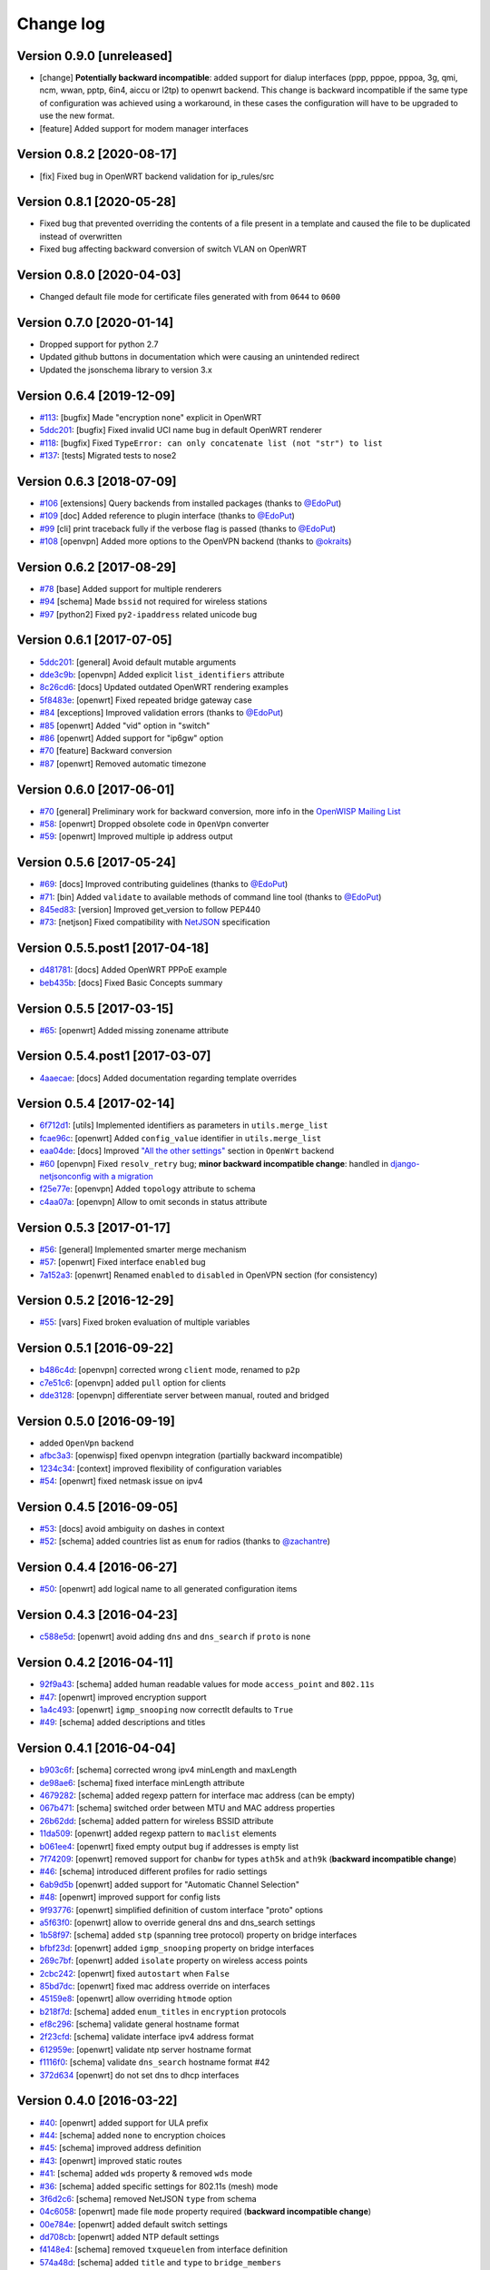 Change log
==========

Version 0.9.0 [unreleased]
--------------------------

- [change] **Potentially backward incompatible**:
  added support for dialup interfaces (ppp, pppoe, pppoa,
  3g, qmi, ncm, wwan, pptp, 6in4, aiccu or l2tp) to openwrt backend.
  This change is backward incompatible if the same type of configuration
  was achieved using a workaround, in these cases the configuration
  will have to be upgraded to use the new format.
- [feature] Added support for modem manager interfaces

Version 0.8.2 [2020-08-17]
--------------------------

- [fix] Fixed bug in OpenWRT backend validation for ip_rules/src

Version 0.8.1 [2020-05-28]
--------------------------

- Fixed bug that prevented overriding the contents of a file present
  in a template and caused the file to be duplicated instead of overwritten
- Fixed bug affecting backward conversion of switch VLAN on OpenWRT

Version 0.8.0 [2020-04-03]
--------------------------

- Changed default file mode for certificate files generated with
  from ``0644`` to ``0600``

Version 0.7.0 [2020-01-14]
--------------------------

- Dropped support for python 2.7
- Updated github buttons in documentation which were causing an unintended redirect
- Updated the jsonschema library to version 3.x

Version 0.6.4 [2019-12-09]
--------------------------

- `#113 <https://github.com/openwisp/netjsonconfig/issues/113>`_:
  [bugfix] Made "encryption none" explicit in OpenWRT
- `5ddc201 <https://github.com/openwisp/netjsonconfig/commit/5ddc201>`_:
  [bugfix] Fixed invalid UCI name bug in default OpenWRT renderer
- `#118 <https://github.com/openwisp/netjsonconfig/issues/118>`_:
  [bugfix] Fixed ``TypeError: can only concatenate list (not "str") to list``
- `#137 <https://github.com/openwisp/netjsonconfig/issues/137>`_:
  [tests] Migrated tests to nose2

Version 0.6.3 [2018-07-09]
--------------------------

- `#106 <https://github.com/openwisp/netjsonconfig/pull/106>`_
  [extensions] Query backends from installed packages
  (thanks to `@EdoPut <https://github.com/EdoPut>`_)
- `#109 <https://github.com/openwisp/netjsonconfig/pull/109>`_
  [doc] Added reference to plugin interface
  (thanks to `@EdoPut <https://github.com/EdoPut>`_)
- `#99 <https://github.com/openwisp/netjsonconfig/pull/99>`_
  [cli] print traceback fully if the verbose flag is passed
  (thanks to `@EdoPut <https://github.com/EdoPut>`_)
- `#108 <https://github.com/openwisp/netjsonconfig/pull/108>`_
  [openvpn] Added more options to the OpenVPN backend
  (thanks to `@okraits <https://github.com/okraits>`_)

Version 0.6.2 [2017-08-29]
--------------------------

- `#78 <https://github.com/openwisp/netjsonconfig/issues/78>`_
  [base] Added support for multiple renderers
- `#94 <https://github.com/openwisp/netjsonconfig/issues/94>`_
  [schema] Made ``bssid`` not required for wireless stations
- `#97 <https://github.com/openwisp/netjsonconfig/issues/97>`_
  [python2] Fixed ``py2-ipaddress`` related unicode bug

Version 0.6.1 [2017-07-05]
--------------------------

- `5ddc201 <https://github.com/openwisp/netjsonconfig/commit/5ddc201>`_:
  [general] Avoid default mutable arguments
- `dde3c9b <https://github.com/openwisp/netjsonconfig/commit/dde3c9b>`_:
  [openvpn] Added explicit ``list_identifiers`` attribute
- `8c26cd6 <https://github.com/openwisp/netjsonconfig/commit/8c26cd6>`_:
  [docs] Updated outdated OpenWRT rendering examples
- `5f8483e <https://github.com/openwisp/netjsonconfig/commit/5f8483e>`_:
  [openwrt] Fixed repeated bridge gateway case
- `#84 <https://github.com/openwisp/netjsonconfig/pull/84>`_
  [exceptions] Improved validation errors
  (thanks to `@EdoPut <https://github.com/EdoPut>`_)
- `#85 <https://github.com/openwisp/netjsonconfig/issues/85>`_
  [openwrt] Added "vid" option in "switch"
- `#86 <https://github.com/openwisp/netjsonconfig/issues/86>`_
  [openwrt] Added support for "ip6gw" option
- `#70 <https://github.com/openwisp/netjsonconfig/pull/70>`_
  [feature] Backward conversion
- `#87 <https://github.com/openwisp/netjsonconfig/issues/87>`_
  [openwrt] Removed automatic timezone

Version 0.6.0 [2017-06-01]
--------------------------

- `#70 <https://github.com/openwisp/netjsonconfig/pull/70>`_
  [general] Preliminary work for backward conversion, more info in the `OpenWISP Mailing List
  <https://groups.google.com/d/msg/openwisp/9FOhrfykwTY/tyRjqUoFAwAJ>`_
- `#58 <https://github.com/openwisp/netjsonconfig/pull/58>`_:
  [openwrt] Dropped obsolete code in ``OpenVpn`` converter
- `#59 <https://github.com/openwisp/netjsonconfig/pull/59>`_:
  [openwrt] Improved multiple ip address output

Version 0.5.6 [2017-05-24]
--------------------------

- `#69 <https://github.com/openwisp/netjsonconfig/pull/69>`_:
  [docs] Improved contributing guidelines
  (thanks to `@EdoPut <https://github.com/EdoPut>`_)
- `#71 <https://github.com/openwisp/netjsonconfig/pull/71>`_:
  [bin] Added ``validate`` to available methods of command line tool
  (thanks to `@EdoPut <https://github.com/EdoPut>`_)
- `845ed83 <https://github.com/openwisp/netjsonconfig/commit/845ed83>`_:
  [version] Improved get_version to follow PEP440
- `#73 <https://github.com/openwisp/netjsonconfig/pull/73>`_:
  [netjson] Fixed compatibility with `NetJSON <http://netjson.org>`_ specification

Version 0.5.5.post1 [2017-04-18]
--------------------------------

- `d481781 <https://github.com/openwisp/netjsonconfig/commit/d481781>`_:
  [docs] Added OpenWRT PPPoE example
- `beb435b <https://github.com/openwisp/netjsonconfig/commit/beb435b>`_:
  [docs] Fixed Basic Concepts summary

Version 0.5.5 [2017-03-15]
--------------------------

- `#65 <https://github.com/openwisp/netjsonconfig/pull/65>`_: [openwrt] Added missing zonename attribute

Version 0.5.4.post1 [2017-03-07]
--------------------------------

- `4aaecae <https://github.com/openwisp/netjsonconfig/commit/4aaecae>`_:
  [docs] Added documentation regarding template overrides

Version 0.5.4 [2017-02-14]
--------------------------

- `6f712d1 <https://github.com/openwisp/netjsonconfig/commit/6f712d1>`_:
  [utils] Implemented identifiers as parameters in ``utils.merge_list``
- `fcae96c <https://github.com/openwisp/netjsonconfig/commit/fcae96c>`_:
  [openwrt] Added ``config_value`` identifier in ``utils.merge_list``
- `eaa04de <https://github.com/openwisp/netjsonconfig/commit/eaa04de>`_:
  [docs] Improved `"All the other settings"
  <http://netjsonconfig.openwisp.org/en/stable/backends/openwrt.html#all-the-other-settings>`_
  section in ``OpenWrt`` backend
- `#60 <https://github.com/openwisp/netjsonconfig/issues/60>`_ [openvpn] Fixed ``resolv_retry`` bug;
  **minor backward incompatible change**: handled in `django-netjsonconfig with a migration
  <https://github.com/openwisp/django-netjsonconfig/commit/f16768d3e9031197a71cd988c0643f88a4badbd7>`_
- `f25e77e <https://github.com/openwisp/netjsonconfig/commit/f25e77e>`_:
  [openvpn] Added ``topology`` attribute to schema
- `c4aa07a <https://github.com/openwisp/netjsonconfig/commit/c4aa07a>`_:
  [openvpn] Allow to omit seconds in status attribute

Version 0.5.3 [2017-01-17]
--------------------------

- `#56 <https://github.com/openwisp/netjsonconfig/issues/56>`_: [general] Implemented smarter merge mechanism
- `#57 <https://github.com/openwisp/netjsonconfig/issues/57>`_: [openwrt] Fixed interface ``enabled`` bug
- `7a152a3 <https://github.com/openwisp/netjsonconfig/commit/7a152a3>`_: [openwrt] Renamed ``enabled`` to ``disabled`` in OpenVPN section (for consistency)

Version 0.5.2 [2016-12-29]
--------------------------

- `#55 <https://github.com/openwisp/netjsonconfig/issues/55>`_: [vars] Fixed broken evaluation of multiple variables

Version 0.5.1 [2016-09-22]
--------------------------

- `b486c4d <https://github.com/openwisp/netjsonconfig/commit/b486c4d>`_: [openvpn] corrected wrong ``client`` mode, renamed to ``p2p``
- `c7e51c6 <https://github.com/openwisp/netjsonconfig/commit/c7e51c6>`_: [openvpn] added ``pull`` option for clients
- `dde3128 <https://github.com/openwisp/netjsonconfig/commit/dde3128>`_: [openvpn] differentiate server between manual, routed and bridged

Version 0.5.0 [2016-09-19]
--------------------------

- added ``OpenVpn`` backend
- `afbc3a3 <https://github.com/openwisp/netjsonconfig/commit/afbc3a3>`_: [openwisp] fixed openvpn integration (partially backward incompatible)
- `1234c34 <https://github.com/openwisp/netjsonconfig/commit/1234c34>`_: [context] improved flexibility of configuration variables
- `#54 <https://github.com/openwisp/netjsonconfig/issues/54>`_: [openwrt] fixed netmask issue on ipv4

Version 0.4.5 [2016-09-05]
--------------------------

- `#53 <https://github.com/openwisp/netjsonconfig/issues/53>`_: [docs] avoid ambiguity on dashes in context
- `#52 <https://github.com/openwisp/netjsonconfig/pull/52>`_: [schema] added countries list as ``enum``
  for radios (thanks to `@zachantre <https://github.com/zachantre>`_)

Version 0.4.4 [2016-06-27]
--------------------------

- `#50 <https://github.com/openwisp/netjsonconfig/issues/50>`_: [openwrt] add logical name to all generated configuration items

Version 0.4.3 [2016-04-23]
--------------------------

- `c588e5d <https://github.com/openwisp/netjsonconfig/commit/c588e5d>`_: [openwrt] avoid adding ``dns`` and ``dns_search`` if ``proto`` is ``none``

Version 0.4.2 [2016-04-11]
--------------------------

- `92f9a43 <https://github.com/openwisp/netjsonconfig/commit/92f9a43>`_: [schema] added human readable values for mode ``access_point`` and ``802.11s``
- `#47 <https://github.com/openwisp/netjsonconfig/issues/47>`_: [openwrt] improved encryption support
- `1a4c493 <https://github.com/openwisp/netjsonconfig/commit/1a4c493>`_: [openwrt] ``igmp_snooping`` now correctlt defaults to ``True``
- `#49 <https://github.com/openwisp/netjsonconfig/issues/49>`_: [schema] added descriptions and titles

Version 0.4.1 [2016-04-04]
--------------------------

- `b903c6f <https://github.com/openwisp/netjsonconfig/commit/b903c6f>`_: [schema] corrected wrong ipv4 minLength and maxLength
- `de98ae6 <https://github.com/openwisp/netjsonconfig/commit/de98ae6>`_: [schema] fixed interface minLength attribute
- `4679282 <https://github.com/openwisp/netjsonconfig/commit/4679282>`_: [schema] added regexp pattern for interface mac address (can be empty)
- `067b471 <https://github.com/openwisp/netjsonconfig/commit/067b471>`_: [schema] switched order between MTU and MAC address properties
- `26b62dd <https://github.com/openwisp/netjsonconfig/commit/26b62dd>`_: [schema] added pattern for wireless BSSID attribute
- `11da509 <https://github.com/openwisp/netjsonconfig/commit/11da509>`_: [openwrt] added regexp pattern to ``maclist`` elements
- `b061ee4 <https://github.com/openwisp/netjsonconfig/commit/b061ee4>`_: [openwrt] fixed empty output bug if addresses is empty list
- `7f74209 <https://github.com/openwisp/netjsonconfig/commit/7f74209>`_: [openwrt] removed support for ``chanbw`` for types ``ath5k`` and ``ath9k`` (**backward incompatible change**)
- `#46 <https://github.com/openwisp/netjsonconfig/issues/46>`_: [schema] introduced different profiles for radio settings
- `6ab9d5b <https://github.com/openwisp/netjsonconfig/compare/e8895c...6ab9d5b>`_ [openwrt] added support for "Automatic Channel Selection"
- `#48 <https://github.com/openwisp/netjsonconfig/issues/48>`_: [openwrt] improved support for config lists
- `9f93776 <https://github.com/openwisp/netjsonconfig/commit/9f93776>`_: [openwrt] simplified definition of custom interface "proto" options
- `a5f63f0 <https://github.com/openwisp/netjsonconfig/commit/a5f63f0>`_: [openwrt] allow to override general dns and dns_search settings
- `1b58f97 <https://github.com/openwisp/netjsonconfig/commit/1b58f97>`_: [schema] added ``stp`` (spanning tree protocol) property on bridge interfaces
- `bfbf23d <https://github.com/openwisp/netjsonconfig/commit/bfbf23d>`_: [openwrt] added ``igmp_snooping`` property on bridge interfaces
- `269c7bf <https://github.com/openwisp/netjsonconfig/commit/269c7bf>`_: [openwrt] added ``isolate`` property on wireless access points
- `2cbc242 <https://github.com/openwisp/netjsonconfig/commit/2cbc242>`_: [openwrt] fixed ``autostart`` when ``False``
- `85bd7dc <https://github.com/openwisp/netjsonconfig/commit/85bd7dc>`_: [openwrt] fixed mac address override on interfaces
- `45159e8 <https://github.com/openwisp/netjsonconfig/commit/45159e8>`_: [openwrt] allow overriding ``htmode`` option
- `b218f7d <https://github.com/openwisp/netjsonconfig/commit/b218f7d>`_: [schema] added ``enum_titles`` in ``encryption`` protocols
- `ef8c296 <https://github.com/openwisp/netjsonconfig/commit/ef8c296>`_: [schema] validate general hostname format
- `2f23cfd <https://github.com/openwisp/netjsonconfig/commit/2f23cfd>`_: [schema] validate interface ipv4 address format
- `612959e <https://github.com/openwisp/netjsonconfig/commit/612959e>`_: [openwrt] validate ntp server hostname format
- `f1116f0 <https://github.com/openwisp/netjsonconfig/commit/f1116f0>`_: [schema] validate ``dns_search`` hostname format #42
- `372d634 <https://github.com/openwisp/netjsonconfig/compare/3b0c356...372d634>`_ [openwrt] do not set dns to dhcp interfaces

Version 0.4.0 [2016-03-22]
--------------------------

- `#40 <https://github.com/openwisp/netjsonconfig/issues/40>`_: [openwrt] added support for ULA prefix
- `#44 <https://github.com/openwisp/netjsonconfig/issues/44>`_: [schema] added ``none`` to encryption choices
- `#45 <https://github.com/openwisp/netjsonconfig/issues/45>`_: [schema] improved address definition
- `#43 <https://github.com/openwisp/netjsonconfig/issues/43>`_: [openwrt] improved static routes
- `#41 <https://github.com/openwisp/netjsonconfig/issues/41>`_: [schema] added ``wds`` property & removed ``wds`` mode
- `#36 <https://github.com/openwisp/netjsonconfig/issues/36>`_: [schema] added specific settings for 802.11s (mesh) mode
- `3f6d2c6 <https://github.com/openwisp/netjsonconfig/commit/3f6d2c6>`_: [schema] removed NetJSON ``type`` from schema
- `04c6058 <https://github.com/openwisp/netjsonconfig/commit/04c6058>`_: [openwrt] made file ``mode`` property required (**backward incompatible change**)
- `00e784e <https://github.com/openwisp/netjsonconfig/commit/00e784e>`_: [openwrt] added default switch settings
- `dd708cb <https://github.com/openwisp/netjsonconfig/commit/dd708cb>`_: [openwrt] added NTP default settings
- `f4148e4 <https://github.com/openwisp/netjsonconfig/commit/f4148e4>`_: [schema] removed ``txqueuelen`` from interface definition
- `574a48d <https://github.com/openwisp/netjsonconfig/commit/574a48d>`_: [schema] added ``title`` and ``type`` to ``bridge_members``
- `c6276f2 <https://github.com/openwisp/netjsonconfig/commit/c6276f2>`_: [schema] MTU title and minimum value
- `d8ab0e0 <https://github.com/openwisp/netjsonconfig/commit/d8ab0e0>`_: [schema] added ``minLength`` to interface name
- `67a0916 <https://github.com/openwisp/netjsonconfig/commit/67a0916>`_: [schema] added ``minLength`` to radio name
- `258892e <https://github.com/openwisp/netjsonconfig/commit/258892e>`_: [schema] added possible ``ciphers``
- `2751fe3 <https://github.com/openwisp/netjsonconfig/commit/2751fe3>`_: [schema] improved definition of wireless interface fields
- `478ef16 <https://github.com/openwisp/netjsonconfig/commit/478ef16>`_: [openwrt] added ``wmm`` property for wireless access points
- `b9a14f3 <https://github.com/openwisp/netjsonconfig/commit/b9a14f3>`_: [schema] added ``minLength`` and ``maxLength`` to interface ``mac`` property
- `526c2d1 <https://github.com/openwisp/netjsonconfig/commit/526c2d1>`_: [schema] added ``minLength`` and maxLength to wireless ``bssid`` property
- `c8c95d6 <https://github.com/openwisp/netjsonconfig/commit/c8c95d6>`_: [schema] improved ordering and titles of wireless properties
- `a226e90 <https://github.com/openwisp/netjsonconfig/commit/a226e90>`_: [openwrt] ignore advanced wifi options if zero
- `e008ef6 <https://github.com/openwisp/netjsonconfig/commit/e008ef6>`_: [openwrt] added ``macfilter`` to wireless access points
- `c70ab76 <https://github.com/openwisp/netjsonconfig/commit/c70ab76>`_: [openwrt] fixed empty dns and dns-search bug
- `778615a <https://github.com/openwisp/netjsonconfig/commit/778615a>`_: [openwrt] increased network ``maxLength``

Version 0.3.7 [2016-02-19]
--------------------------

- `007da6e <https://github.com/openwisp/netjsonconfig/commit/007da6e>`_:
  renamed "Coordinated Universal Time" to "UTC"
- `2c1e72e <https://github.com/openwisp/netjsonconfig/commit/2c1e72e>`_:
  fixed 'tx_power' ``KeyError``, introduced in `71b083e <https://github.com/openwisp/netjsonconfig/commit/71b083e>`_
- `aa8b485 <https://github.com/openwisp/netjsonconfig/commit/aa8b485>`_:
  added ``utils.evaluate_vars`` function
- `7323491 <https://github.com/openwisp/netjsonconfig/commit/7323491>`_:
  simplified implementation of *configuration variables*

Version 0.3.6 [2016-02-17]
--------------------------

- fixed ``flake8`` and ``isort`` warnings
- added ``flake8`` and ``isort`` checks to travis build
- `6ec5ce8 <https://github.com/openwisp/netjsonconfig/commit/6ec5ce8>`_:
  minor regexp optimization for generate method
- `#39 <https://github.com/openwisp/netjsonconfig/issues/39>`_:
  added `configuration variables <http://netjsonconfig.openwisp.org/en/latest/general/basics.html#context-configuration-variables>`_ feature
- `a3486d2 <https://github.com/openwisp/netjsonconfig/commit/a3486d2>`_:
  the shell utility can now use environment variables in ``config`` and ``templates``,
  `read relevant docs <http://netjsonconfig.openwisp.org/en/latest/general/commandline_utility.html#environment-variables>`_

Version 0.3.5 [2016-02-10]
--------------------------

- `18ecf28 <https://github.com/openwisp/netjsonconfig/commit/18ecf28>`_:
  removed ``hardware`` and ``operating_system`` sections
- `75c259d <https://github.com/openwisp/netjsonconfig/commit/75c259d>`_:
  reordered schema sections
- `010ca98 <https://github.com/openwisp/netjsonconfig/commit/010ca98>`_:
  file contents can now be only strings (**backward incompatible change**)
- `e2bb3b2 <https://github.com/openwisp/netjsonconfig/commit/e2bb3b2>`_:
  added non-standard ``propertyOrder`` attributes to schemas to facilitate UI ordering
- `#37 <https://github.com/openwisp/netjsonconfig/issues/37>`_:
  [schema] radio ``tx_power`` not required anymore
- `#38 <https://github.com/openwisp/netjsonconfig/issues/38>`_:
  [openwrt schema] hardened file mode contraints
- `c2cc3fc <https://github.com/openwisp/netjsonconfig/commit/c2cc3fc>`_:
  [schema] added minlength and maxlength to hostname

Version 0.3.4 [2016-01-14]
--------------------------

- `#35 <https://github.com/openwisp/netjsonconfig/issues/35>`_ wifi inherits ``disabled`` from interface

Version 0.3.3 [2015-12-18]
--------------------------

- `219f638 <https://github.com/openwisp/netjsonconfig/commit/219f638>`_ [cli] fixed binary standard output for ``generate`` method
- `a0b1373 <https://github.com/openwisp/netjsonconfig/compare/219f638...a0b1373>`_ removed
  timestamp from generated configuration archive to ensure reliable checksums

Version 0.3.2 [2015-12-11]
--------------------------

- `#31 <https://github.com/openwisp/netjsonconfig/issues/31>`_ added files in ``render`` output
- `#32 <https://github.com/openwisp/netjsonconfig/issues/32>`_ ``generate`` now returns an in-memory file object
- `badf292 <https://github.com/openwisp/netjsonconfig/commit/badf292>`_ updated command line utility script and examples
- `#33 <https://github.com/openwisp/netjsonconfig/issues/33>`_ added ``write`` method
- `5ff7360 <https://github.com/openwisp/netjsonconfig/commit/5ff7360>`_ [cli] positional ``config`` param is now ``--config`` or ``-c``
- `28de4a5 <https://github.com/openwisp/netjsonconfig/commit/28de4a5>`_ [cli] marked required arguments: ``--config``, ``--backend`` and ``--method``
- `f55cc4a <https://github.com/openwisp/netjsonconfig/commit/f55cc4a>`_ [cli] added ``--arg`` option to pass arguments to methods

Version 0.3.1 [2015-12-02]
--------------------------

- `69197ed <https://github.com/openwisp/netjsonconfig/commit/69197ed>`_ added "details" attribute to ``ValidationError``
- `0005186 <https://github.com/openwisp/netjsonconfig/commit/0005186>`_ avoid modifying original ``config`` argument

Version 0.3 [2015-11-30]
------------------------

- `#18 <https://github.com/openwisp/netjsonconfig/issues/18>`_ added ``OpenWisp`` backend
- `66ee96 <https://github.com/openwisp/netjsonconfig/commit/66ee96>`_ added file permission feature
- `#19 <https://github.com/openwisp/netjsonconfig/issues/19>`_ added sphinx documentation
  (published at `netjsonconfig.openwisp.org <http://netjsonconfig.openwisp.org>`_)
- `30348e <https://github.com/openwisp/netjsonconfig/commit/30348e>`_ hardened ntp server option schema for ``OpenWrt`` backend
- `c31375 <https://github.com/openwisp/netjsonconfig/commit/c31375>`_ added madwifi to the allowed drivers in schema ``OpenWrt`` backend
- `#30 <https://github.com/openwisp/netjsonconfig/issues/30>`_ updated schema according to latest `NetJSON <http://netjson.org>`_ spec

Version 0.2 [2015-11-23]
------------------------

- `#20 <https://github.com/openwisp/netjsonconfig/issues/20>`_ added support for array of lines in files
- `#21 <https://github.com/openwisp/netjsonconfig/issues/21>`_ date is now correctly set in tar.gz files
- `82cc5e <https://github.com/openwisp/netjsonconfig/commit/82cc5e>`_ configuration archive is now compatible with ``sysupgrade -r``
- `#22 <https://github.com/openwisp/netjsonconfig/issues/22>`_ improved and simplified bridging
- `#23 <https://github.com/openwisp/netjsonconfig/issues/23>`_ do not ignore interfaces with no addresses
- `#24 <https://github.com/openwisp/netjsonconfig/issues/24>`_ restricted schema for interface names
- `#25 <https://github.com/openwisp/netjsonconfig/issues/25>`_ added support for logical interface names
- `#26 <https://github.com/openwisp/netjsonconfig/issues/26>`_ ``merge_dict`` now returns a copy of all the elements
- `d22d59 <https://github.com/openwisp/netjsonconfig/commit/d22d59>`_ restricted SSID to 32 characters
- `#27 <https://github.com/openwisp/netjsonconfig/issues/27>`_ improved wireless definition
- `#28 <https://github.com/openwisp/netjsonconfig/issues/28>`_ removed "enabled" in favour of "disabled"

Version 0.1 [2015-10-20]
------------------------

- Added ``OpenWrt`` Backend
- Added command line utility ``netjsonconfig``
- Added multiple templating feature
- Added file inclusion feature
